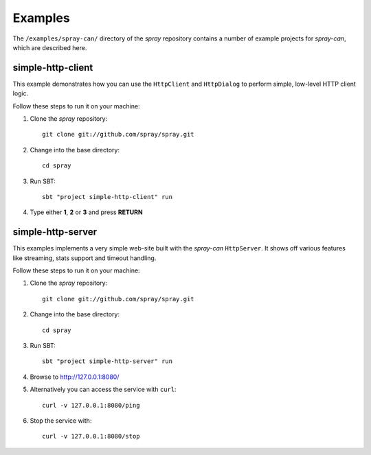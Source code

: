 Examples
========

The ``/examples/spray-can/`` directory of the *spray* repository
contains a number of example projects for *spray-can*, which are described here.


.. _simple-http-client:

simple-http-client
------------------

This example demonstrates how you can use the ``HttpClient`` and ``HttpDialog`` to perform simple,
low-level HTTP client logic.

Follow these steps to run it on your machine:

1. Clone the *spray* repository::

    git clone git://github.com/spray/spray.git

2. Change into the base directory::

    cd spray

3. Run SBT::

    sbt "project simple-http-client" run

4. Type either **1**, **2** or **3** and press **RETURN**


.. _simple-http-server:

simple-http-server
------------------

This examples implements a very simple web-site built with the *spray-can* ``HttpServer``.
It shows off various features like streaming, stats support and timeout handling.

Follow these steps to run it on your machine:

1. Clone the *spray* repository::

    git clone git://github.com/spray/spray.git

2. Change into the base directory::

    cd spray

3. Run SBT::

    sbt "project simple-http-server" run

4. Browse to http://127.0.0.1:8080/

5. Alternatively you can access the service with ``curl``::

    curl -v 127.0.0.1:8080/ping

6. Stop the service with::

    curl -v 127.0.0.1:8080/stop